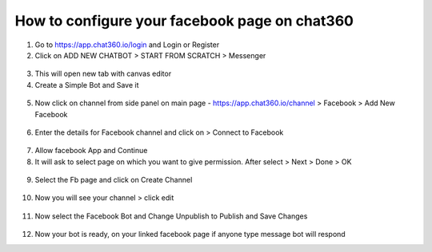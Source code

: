 How to configure your facebook page on chat360
================================================

1) Go to https://app.chat360.io/login and Login or Register

2) Click on ADD NEW CHATBOT > START FROM SCRATCH > Messenger

.. figure:: /facebook1.png

3) This will open new tab with canvas editor

4) Create a Simple Bot and Save it

.. figure:: /facebook2.png

5) Now click on channel from side panel on main page - https://app.chat360.io/channel > Facebook > Add New Facebook

.. figure:: /facebook3.png


6) Enter the details for Facebook channel and click on > Connect to Facebook

.. figure:: /facebook4.png

7) Allow facebook App and Continue

8) It will ask to select page on which you want to give permission. After select > Next > Done > OK

.. figure:: /facebook5.png

9) Select the Fb page and click on Create Channel

.. figure:: /facebook6.png

10) Now you will see your channel > click edit

.. figure:: /facebook7.png

11) Now select the Facebook Bot and Change Unpublish to Publish and Save Changes

.. figure:: /facebook8.png

12) Now your bot is ready, on your linked facebook page if anyone type message bot will respond
